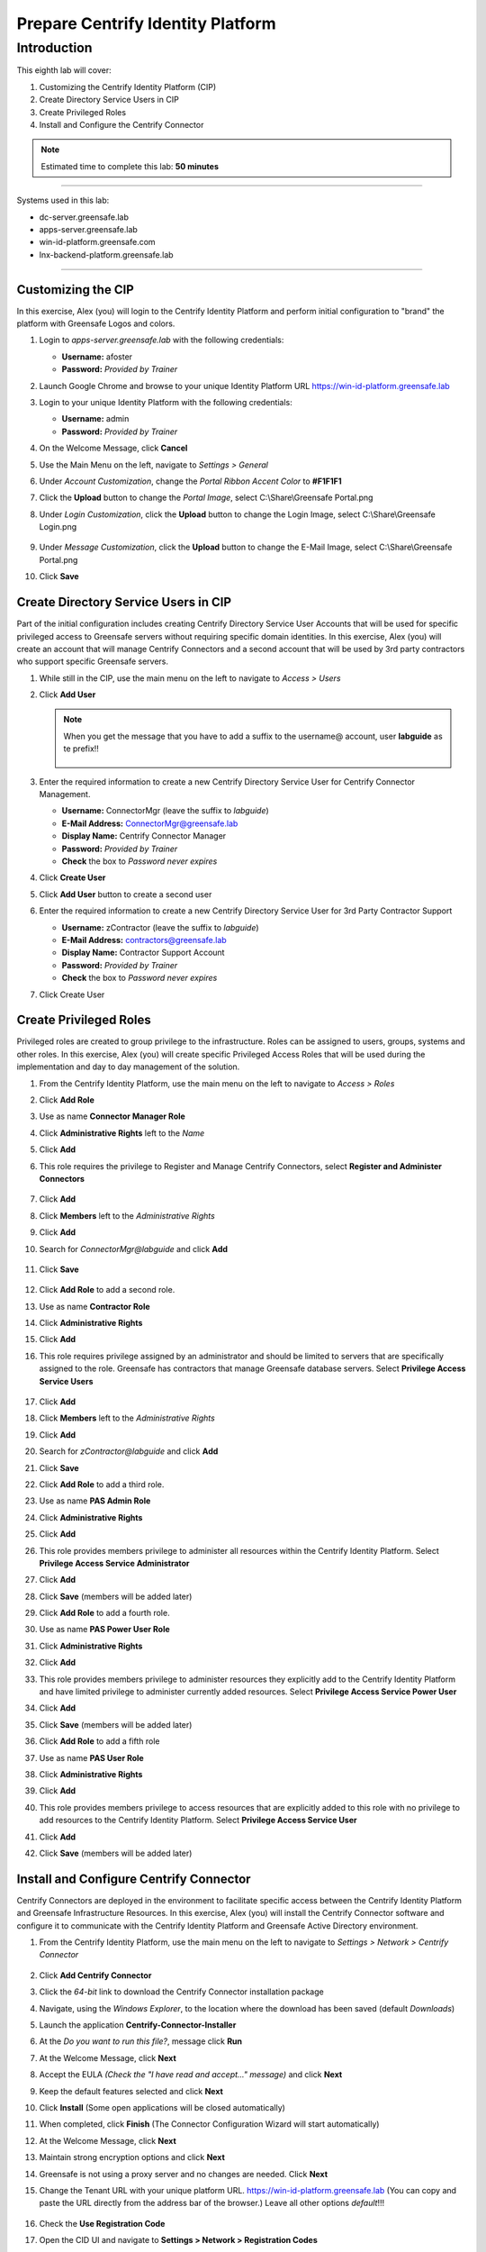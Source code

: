 .. _l8:

----------------------------------
Prepare Centrify Identity Platform
----------------------------------

Introduction
------------

This eighth lab will cover:

1. Customizing the Centrify Identity Platform (CIP)
2. Create Directory Service Users in CIP
3. Create Privileged Roles
4. Install and Configure the Centrify Connector


.. note::
    Estimated time to complete this lab: **50 minutes**

------

Systems used in this lab:

- dc-server.greensafe.lab
- apps-server.greensafe.lab
- win-id-platform.greensafe.com
- lnx-backend-platform.greensafe.lab

------

Customizing the CIP
*******************

In this exercise, Alex (you) will login to the Centrify Identity Platform and perform initial configuration to "brand" the platform with Greensafe Logos and colors.

#. Login to *apps-server.greensafe.lab* with the following credentials:
   
   - **Username:** afoster
   - **Password:** *Provided by Trainer*

#. Launch Google Chrome and browse to your unique Identity Platform URL https://win-id-platform.greensafe.lab
#. Login to your unique Identity Platform with the following credentials:

   - **Username:** admin
   - **Password:** *Provided by Trainer*

#. On the Welcome Message, click **Cancel**
#. Use the Main Menu on the left, navigate to *Settings > General*
#. Under *Account Customization*, change the *Portal Ribbon Accent Color* to **#F1F1F1**
#. Click the **Upload** button to change the *Portal Image*, select C:\\Share\\Greensafe Portal.png
#. Under *Login Customization*, click the **Upload** button to change the Login Image, select C:\\Share\\Greensafe Login.png

   .. figure:: images/lab-002.png

#. Under *Message Customization*, click the **Upload** button to change the E-Mail Image, select C:\\Share\\Greensafe Portal.png
#. Click **Save**


Create Directory Service Users in CIP
*************************************

Part of the initial configuration includes creating Centrify Directory Service User Accounts that will be used for specific privileged access to Greensafe servers without requiring specific domain identities. In this exercise, Alex (you) will create an account that will manage Centrify Connectors and a second account that will be used by 3rd party contractors who support specific Greensafe servers.

#. While still in the CIP, use the main menu on the left to navigate to *Access > Users*
#. Click **Add User**

   .. figure:: images/lab-003.png

   .. note::
       When you get the message that you have to add a suffix to the username@ account, user **labguide** as te prefix!!

       .. figure:: images/lab-004.png

#. Enter the required information to create a new Centrify Directory Service User for Centrify Connector Management.
 
   - **Username:** ConnectorMgr (leave the suffix to *labguide*)
   - **E-Mail Address:** ConnectorMgr@greensafe.lab
   - **Display Name:** Centrify Connector Manager
   - **Password:** *Provided by Trainer*
   - **Check** the box to *Password never expires*

#. Click **Create User**
#. Click **Add User** button to create a second user
#. Enter the required information to create a new Centrify Directory Service User for 3rd Party Contractor Support
 
   - **Username:** zContractor (leave the suffix to *labguide*)
   - **E-Mail Address:** contractors@greensafe.lab
   - **Display Name:** Contractor Support Account
   - **Password:** *Provided by Trainer*
   - **Check** the box to *Password never expires*

#. Click Create User


Create Privileged Roles
***********************

Privileged roles are created to group privilege to the infrastructure. Roles can be assigned to users, groups, systems and other roles. In this exercise, Alex (you) will create specific Privileged Access Roles that will be used during the implementation and day to day management of the solution. 

#. From the Centrify Identity Platform, use the main menu on the left to navigate to *Access > Roles*
#. Click **Add Role**
#. Use as name **Connector Manager Role**
#. Click **Administrative Rights** left to the *Name*
#. Click **Add**
#. This role requires the privilege to Register and Manage Centrify Connectors, select **Register and Administer Connectors**

   .. figure:: images/lab-008.png

#. Click **Add**
#. Click **Members** left to the *Administrative Rights*
#. Click **Add**
#. Search for *ConnectorMgr@labguide* and click **Add**

   .. figure:: images/lab-005.png

#. Click **Save**

   .. figure:: images/lab-007.png
  
#. Click **Add Role** to add a second role.
#. Use as name **Contractor Role**
#. Click **Administrative Rights**
#. Click **Add**
#. This role requires privilege assigned by an administrator and should be limited to servers that are specifically assigned to the role. Greensafe  has contractors that manage Greensafe database servers. Select **Privilege Access Service Users**

   .. figure:: images/lab-009.png

#. Click **Add**
#. Click **Members** left to the *Administrative Rights*
#. Click **Add**
#. Search for *zContractor@labguide* and click **Add**
#. Click **Save**
#. Click **Add Role** to add a third role.
#. Use as name **PAS Admin Role**
#. Click **Administrative Rights**
#. Click **Add**
#. This role provides members privilege to administer all resources within the Centrify Identity Platform. Select **Privilege Access Service Administrator**
#. Click **Add**
#. Click **Save** (members will be added later)
#. Click **Add Role** to add a fourth role.
#. Use as name **PAS Power User Role**
#. Click **Administrative Rights**
#. Click **Add**
#. This role provides members privilege to administer resources they explicitly add to the Centrify Identity Platform and have limited privilege to administer currently added resources. Select **Privilege Access Service Power User**
#. Click **Add**
#. Click **Save** (members will be added later)
#. Click **Add Role** to add a fifth role
#. Use as name **PAS User Role**
#. Click **Administrative Rights**
#. Click **Add**
#. This role provides members privilege to access resources that are explicitly added to this role with no privilege to add resources to the Centrify Identity Platform. Select **Privilege Access Service User**
#. Click **Add**
#. Click **Save** (members will be added later)


Install and Configure Centrify Connector
****************************************

Centrify Connectors are deployed in the environment to facilitate specific access between the Centrify Identity Platform and Greensafe Infrastructure Resources. In this exercise, Alex (you) will install the Centrify Connector software and configure it to communicate with the Centrify Identity Platform and Greensafe Active Directory environment. 

#. From the Centrify Identity Platform, use the main menu on the left to navigate to *Settings > Network > Centrify Connector*

   .. figure:: images/lab-010.png

#. Click **Add Centrify Connector**
#. Click the *64-bit* link to download the Centrify Connector installation package
#. Navigate, using the *Windows Explorer*, to the location where the download has been saved (default *Downloads*)
#. Launch the application **Centrify-Connector-Installer**
#. At the *Do you want to run this file?*, message click **Run**
#. At the Welcome Message, click **Next**
#. Accept the EULA *(Check the "I have read and accept..." message)* and click **Next**
#. Keep the default features selected and click **Next**
#. Click **Install** (Some open applications will be closed automatically)
#. When completed, click **Finish** (The Connector Configuration Wizard will start automatically)
#. At the Welcome Message, click **Next**
#. Maintain strong encryption options and click **Next**
#. Greensafe is not using a proxy server and no changes are needed. Click **Next**
#. Change the Tenant URL with your unique platform URL. https://win-id-platform.greensafe.lab (You can copy and paste the URL directly from the address bar of the browser.) Leave all other options *default*!!!

   .. figure:: images/lab-011.png

#. Check the **Use Registration Code**
#. Open the CID UI and navigate to **Settings > Network > Registration Codes**

   .. figure:: images/lab-012.png

#. Check the **Account Creation** Line and under **Action**, select **Retrieve Code**

   .. figure:: images/lab-013.png

   .. figure:: images/lab-014.png

#. Click **Copy** to copy the code to the clipboard
#. Back in the **Centrify Connector Configuration**, paste the *Registration Code*

   .. figure:: images/lab-015.png


   .. note::
      Your codes will be different!!! Don't use the codes as mentioned in the screenshots

#. Click **Next**

..
   #. You will be prompted to login to the Centrify Identity Platform to register the Connector. Login using the following credentials:

      - **Username:** ConnectorMgr@labguide
      - **Password:** *Provided by Trainer*

#. Check the box associated to the *greensafe.lab* domain and click **Next**
#. In the *Permissions are required to domain deleted objects* click **Yes** to assign the permissions
#. The checks should be successfully run and click **Next**

   .. figure:: images/lab-016.png

#. After the connector has been configured successfully and registered with the Centrify Identity Platform, Click **Finish**
#. The *Centrify Connector Control Panel* will be displayed indicating the current status and connection with the Centrify Identity Platform. You can **close** the Control Panel and return to the Centrify Identity Platform
#. Close the Centrify Connector Download window and refresh the Centrify Identity Platform. The Centrify Connector (*apps-server.greensafe.lab*) should be displayed as an available connector

   .. figure:: images/lab-017.png



.. raw:: html

    <hr><CENTER>
    <H2 style="color:#80BB01">This concludes this lab</font>
    </CENTER>